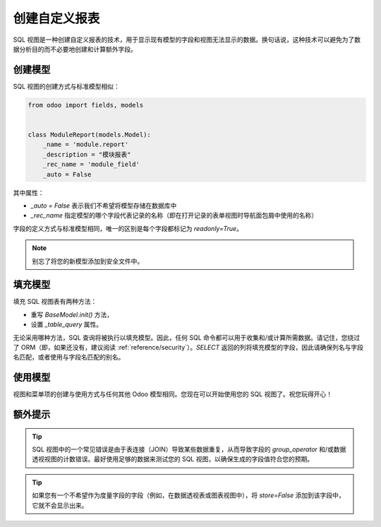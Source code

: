 =========================
创建自定义报表
=========================

SQL 视图是一种创建自定义报表的技术，用于显示现有模型的字段和视图无法显示的数据。换句话说，这种技术可以避免为了数据分析目的而不必要地创建和计算额外字段。

创建模型
==============

SQL 视图的创建方式与标准模型相似：

.. code-block:: python

  from odoo import fields, models


  class ModuleReport(models.Model):
      _name = 'module.report'
      _description = "模块报表"
      _rec_name = 'module_field'
      _auto = False

其中属性：

- `_auto = False` 表示我们不希望将模型存储在数据库中
- `_rec_name` 指定模型的哪个字段代表记录的名称（即在打开记录的表单视图时导航面包屑中使用的名称）

字段的定义方式与标准模型相同，唯一的区别是每个字段都标记为 `readonly=True`。

.. note::
   别忘了将您的新模型添加到安全文件中。

填充模型
==================

填充 SQL 视图表有两种方法：

- 重写 `BaseModel.init()` 方法，
- 设置 `_table_query` 属性。

无论采用哪种方法，SQL 查询将被执行以填充模型。因此，任何 SQL 命令都可以用于收集和/或计算所需数据。请记住，您绕过了 ORM（即，如果还没有，建议阅读 :ref:`reference/security`）。`SELECT` 返回的列将填充模型的字段，因此请确保列名与字段名匹配，或者使用与字段名匹配的别名。

.. tabs::

   .. tab:: 重写 `BaseModel.init()`

      在大多数情况下，重写 `BaseModel.init()` 方法是更标准和更好的选择。它需要导入 `tools`，通常写成如下形式：

      .. code-block:: python

         def init(self):
             tools.drop_view_if_exists(self.env.cr, self._table)
             self.env.cr.execute("""CREATE or REPLACE VIEW %s as (
                                    SELECT
                                       %s
                                    FROM
                                       %s
                 )""" % (self._table, self._select(), self._from()))

      `tools.drop_view_if_exists` 确保在执行 SQL 查询时不会创建冲突的视图。通常将查询的不同部分分离开来，以便更容易扩展模型。具体如何在方法之间拆分查询并没有标准化，但至少 `_select` 和 `_from` 方法是常见的，当然，这些方法都将返回字符串。

      .. seealso::
         `示例：使用 BaseModel.init() 重写的 SQL 视图
         <{GITHUB_PATH}/addons/project/report/project_report.py>`_

   .. tab:: 使用 `_table_query`

      ``_table_query`` 属性用于当视图依赖于上下文时。通常写成如下形式：

      .. code-block:: python

          @property
          def _table_query(self):
              return 'SELECT %s FROM %s' % (self._select(), self._from())

      并遵循与 `BaseModel.init()` 相同的 `_select` 和 `_from` 方法标准。

      一个使用该属性而不是重写 `BaseModel.init()` 的示例是在多公司和多货币环境中，当用户在公司之间切换时，涉及货币相关金额的转换需要使用货币汇率。

      .. seealso::
         `示例：使用 _table_query 的 SQL 视图
         <{GITHUB_PATH}/addons/account/report/account_invoice_report.py>`_

使用模型
=============

视图和菜单项的创建与使用方式与任何其他 Odoo 模型相同。您现在可以开始使用您的 SQL 视图了。祝您玩得开心！

额外提示
==========

.. tip::
   SQL 视图中的一个常见错误是由于表连接（JOIN）导致某些数据重复，从而导致字段的 `group_operator` 和/或数据透视视图的计数错误。最好使用足够的数据来测试您的 SQL 视图，以确保生成的字段值符合您的预期。

.. tip::
   如果您有一个不希望作为度量字段的字段（例如，在数据透视表或图表视图中），将 `store=False` 添加到该字段中，它就不会显示出来。
